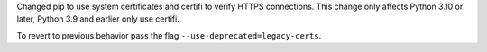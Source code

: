 Changed pip to use system certificates and certifi to verify HTTPS connections.
This change only affects Python 3.10 or later, Python 3.9 and earlier only use certifi.

To revert to previous behavior pass the flag ``--use-deprecated=legacy-certs``.
